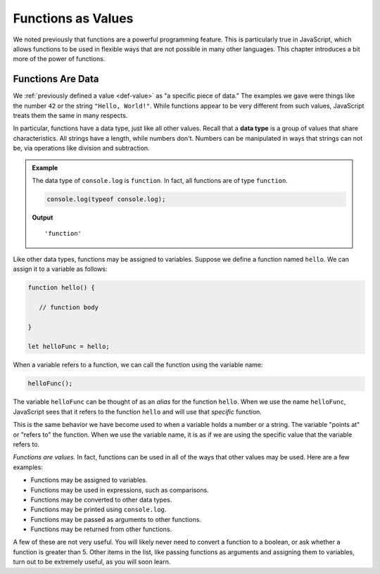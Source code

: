 Functions as Values
===================

We noted previously that functions are a powerful programming feature. This is particularly true in JavaScript, which allows functions to be used in flexible ways that are not possible in many other languages. This chapter introduces a bit more of the power of functions.

Functions Are Data
------------------

We :ref:`previously defined a value <def-value>` as "a specific piece of data." The examples we gave were things like the number ``42`` or the string ``"Hello, World!"``. While functions appear to be very different from such values, JavaScript treats them the same in many respects. 

.. index:: data type

In particular, functions have a data type, just like all other values. Recall that a **data type** is a group of values that share characteristics. All strings have a length, while numbers don't. Numbers can be manipulated in ways that strings can not be, via operations like division and subtraction.

.. admonition:: Example

   The data type of ``console.log`` is ``function``. In fact, all functions are of type ``function``.

   .. sourcecode:: js
   
      console.log(typeof console.log);   

   **Output**

   ::

      'function'

Like other data types, functions may be assigned to variables. Suppose we define a function named ``hello``. We can assign it to a variable as follows:

.. sourcecode:: js

   function hello() {

      // function body

   }

   let helloFunc = hello;

When a variable refers to a function, we can call the function using the variable name:

.. sourcecode:: js

   helloFunc();

The variable ``helloFunc`` can be thought of as an *alias* for the function ``hello``. When we use the name ``helloFunc``, JavaScript sees that it refers to the function ``hello`` and will use that *specific* function. 

This is the same behavior we have become used to when a variable holds a number or a string. The variable "points at" or "refers to" the function. When we use the variable name, it is as if we are using the specific value that the variable refers to.

.. todo:: insert named function reference diagram

*Functions are values.* In fact, functions can be used in all of the ways that other values may be used. Here are a few examples:

- Functions may be assigned to variables.
- Functions may be used in expressions, such as comparisons.
- Functions may be converted to other data types.
- Functions may be printed using ``console.log``.
- Functions may be passed as arguments to other functions.
- Functions may be returned from other functions. 

A few of these are not very useful. You will likely never need to convert a function to a boolean, or ask whether a function is greater than 5. Other items in the list, like passing functions as arguments and assigning them to variables, turn out to be extremely useful, as you will soon learn.
